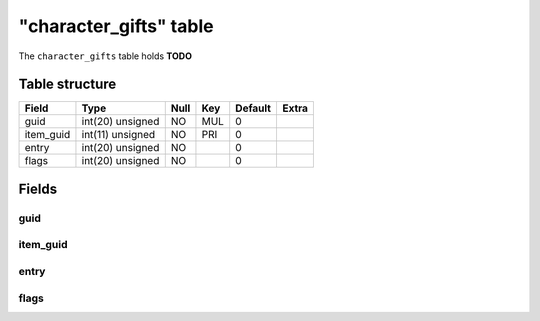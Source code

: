 .. _db-character-character-gifts:

========================
"character\_gifts" table
========================

The ``character_gifts`` table holds **TODO**

Table structure
---------------

+--------------+--------------------+--------+-------+-----------+---------+
| Field        | Type               | Null   | Key   | Default   | Extra   |
+==============+====================+========+=======+===========+=========+
| guid         | int(20) unsigned   | NO     | MUL   | 0         |         |
+--------------+--------------------+--------+-------+-----------+---------+
| item\_guid   | int(11) unsigned   | NO     | PRI   | 0         |         |
+--------------+--------------------+--------+-------+-----------+---------+
| entry        | int(20) unsigned   | NO     |       | 0         |         |
+--------------+--------------------+--------+-------+-----------+---------+
| flags        | int(20) unsigned   | NO     |       | 0         |         |
+--------------+--------------------+--------+-------+-----------+---------+

Fields
------

guid
~~~~

item\_guid
~~~~~~~~~~

entry
~~~~~

flags
~~~~~
